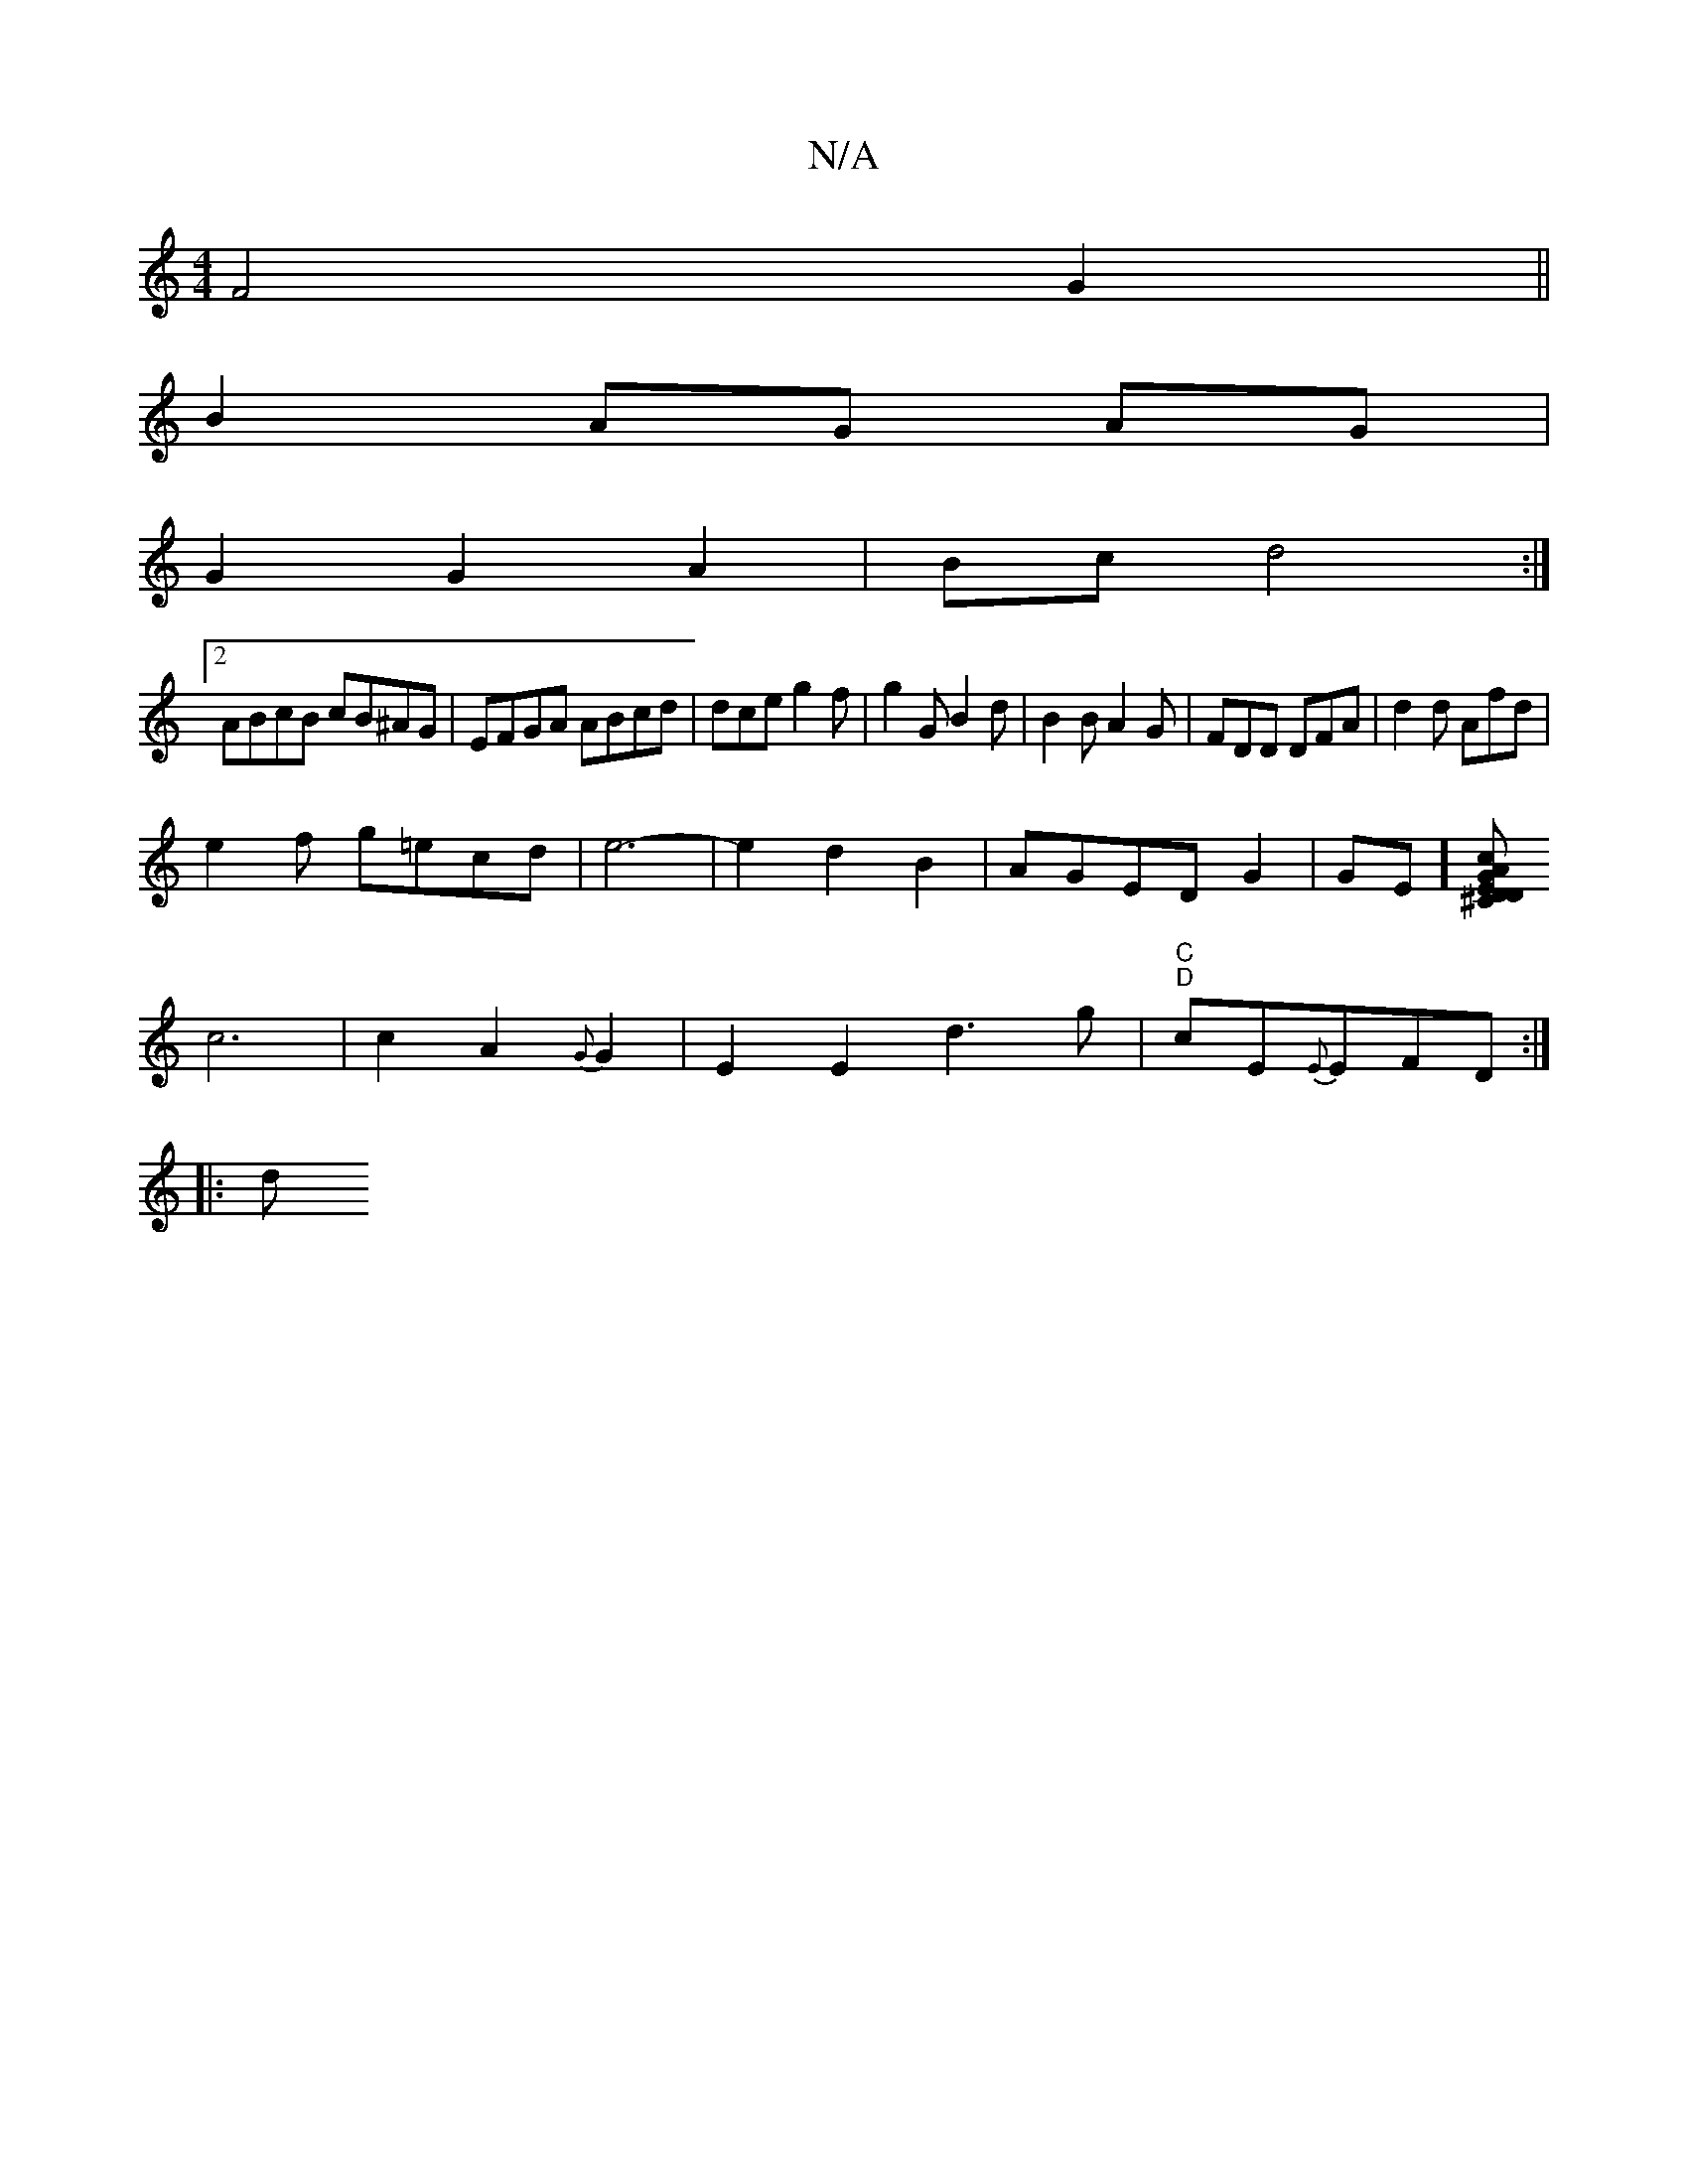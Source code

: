 X:1
T:N/A
M:4/4
R:N/A
K:Cmajor
F4 G2 ||
B2 AG AG|
G2 G2 A2|Bc d4:|
[2ABcB cB^AG|EFGA ABcd|dce g2f|g2G B2d|B2B A2G|FDD DFA|d2d Afd|
e2f g=ecd|e6-|e2d2B2|AGED G2|GE] [^CcAE|"Dm"D[G2|"Em" d8-|
c6|c2A2{G}G2|E2E2d3g|"C""D"cE{E}EFD:|
|:d